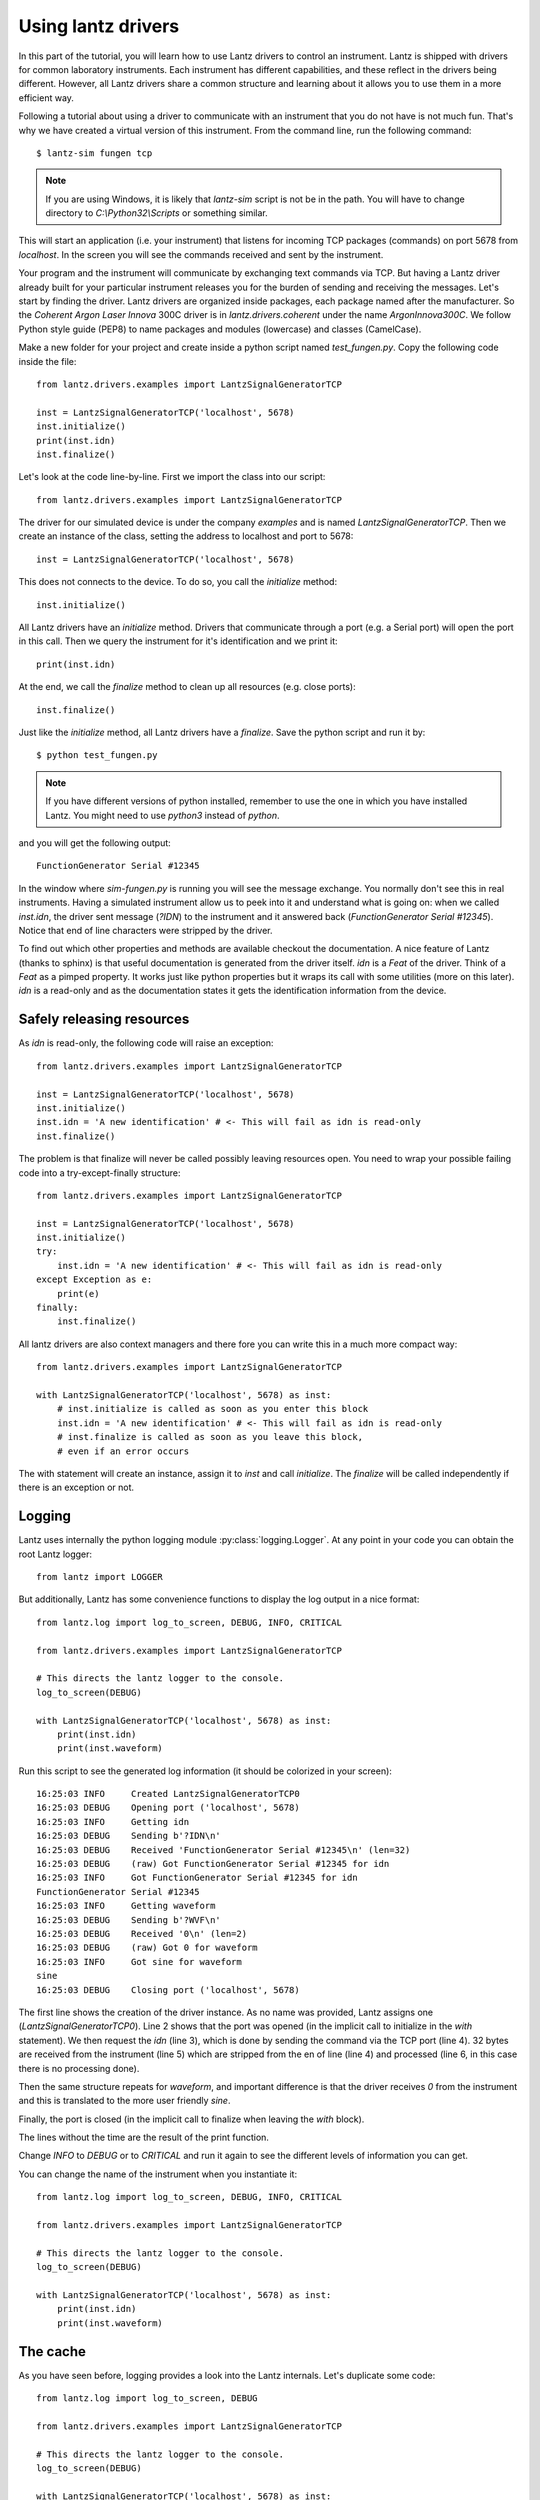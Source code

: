 .. _tutorial-using:


Using lantz drivers
===================

In this part of the tutorial, you will learn how to use Lantz drivers to control an instrument. Lantz is shipped with drivers for common laboratory instruments. Each instrument has different capabilities, and these reflect in the drivers being different. However, all Lantz drivers share a common structure and learning about it allows you to use them in a more efficient way.

Following a tutorial about using a driver to communicate with an instrument that you do not have is not much fun. That's why we have created a virtual version of this instrument. From the command line, run the following command::

    $ lantz-sim fungen tcp

.. note::
   If you are using Windows, it is likely that `lantz-sim` script is not be in
   the path. You will have to change directory to `C:\\Python32\\Scripts` or
   something similar.

This will start an application (i.e. your instrument) that listens for incoming TCP packages (commands) on port 5678 from `localhost`. In the screen you will see the commands received and sent by the instrument.

Your program and the instrument will communicate by exchanging text commands via TCP. But having a Lantz driver already built for your particular instrument releases you for the burden of sending and receiving the messages. Let's start by finding the driver. Lantz drivers are organized inside packages, each package named after the manufacturer. So the `Coherent Argon Laser Innova` 300C driver is in `lantz.drivers.coherent` under the name `ArgonInnova300C`. We follow Python style guide (PEP8) to name packages and modules (lowercase) and classes (CamelCase).

Make a new folder for your project and create inside a python script named `test_fungen.py`. Copy the following code inside the file::

    from lantz.drivers.examples import LantzSignalGeneratorTCP

    inst = LantzSignalGeneratorTCP('localhost', 5678)
    inst.initialize()
    print(inst.idn)
    inst.finalize()

Let's look at the code line-by-line. First we import the class into our script::

    from lantz.drivers.examples import LantzSignalGeneratorTCP

The driver for our simulated device is under the company `examples` and is named `LantzSignalGeneratorTCP`.
Then we create an instance of the class, setting the address to localhost and port to 5678::

    inst = LantzSignalGeneratorTCP('localhost', 5678)

This does not connects to the device. To do so, you call the `initialize` method::

    inst.initialize()

All Lantz drivers have an `initialize` method. Drivers that communicate through a port (e.g. a Serial port) will open the port in this call. Then we query the instrument for it's identification and we print it::

    print(inst.idn)

At the end, we call the `finalize` method to clean up all resources (e.g. close ports)::

    inst.finalize()

Just like the `initialize` method, all Lantz drivers have a `finalize`. Save the python script and run it by::

    $ python test_fungen.py

.. note:: If you have different versions of python installed, remember to use
          the one in which you have installed Lantz. You might need to use
          `python3` instead of `python`.

and you will get the following output::

    FunctionGenerator Serial #12345

In the window where `sim-fungen.py` is running you will see the message exchange. You normally don't see this in real instruments. Having a simulated instrument allow us to peek into it and understand what is going on: when we called `inst.idn`, the driver sent message (`?IDN`) to the instrument and it answered back (`FunctionGenerator Serial #12345`). Notice that end of line characters were stripped by the driver.

To find out which other properties and methods are available checkout the documentation. A nice feature of Lantz (thanks to sphinx) is that useful documentation is generated from the driver itself. `idn` is a `Feat` of the driver. Think of a `Feat` as a pimped property. It works just like python properties but it wraps its call with some utilities (more on this later). `idn` is a read-only and as the documentation states it gets the identification information from the device.

Safely releasing resources
--------------------------

As `idn` is read-only, the following code will raise an exception::

    from lantz.drivers.examples import LantzSignalGeneratorTCP

    inst = LantzSignalGeneratorTCP('localhost', 5678)
    inst.initialize()
    inst.idn = 'A new identification' # <- This will fail as idn is read-only
    inst.finalize()

The problem is that finalize will never be called possibly leaving resources open. You need to wrap your possible failing code into a try-except-finally structure::

    from lantz.drivers.examples import LantzSignalGeneratorTCP

    inst = LantzSignalGeneratorTCP('localhost', 5678)
    inst.initialize()
    try:
        inst.idn = 'A new identification' # <- This will fail as idn is read-only
    except Exception as e:
        print(e)
    finally:
        inst.finalize()

All lantz drivers are also context managers and there fore you can write this in a much more compact way::

    from lantz.drivers.examples import LantzSignalGeneratorTCP

    with LantzSignalGeneratorTCP('localhost', 5678) as inst:
        # inst.initialize is called as soon as you enter this block
        inst.idn = 'A new identification' # <- This will fail as idn is read-only
        # inst.finalize is called as soon as you leave this block,
        # even if an error occurs

The with statement will create an instance, assign it to `inst` and call `initialize`. The `finalize` will be called independently if there is an exception or not.

Logging
-------

Lantz uses internally the python logging module :py:class:`logging.Logger`.
At any point in your code you can obtain the root Lantz logger::

    from lantz import LOGGER

But additionally, Lantz has some convenience functions to display the log
output in a nice format::

    from lantz.log import log_to_screen, DEBUG, INFO, CRITICAL

    from lantz.drivers.examples import LantzSignalGeneratorTCP

    # This directs the lantz logger to the console.
    log_to_screen(DEBUG)

    with LantzSignalGeneratorTCP('localhost', 5678) as inst:
        print(inst.idn)
        print(inst.waveform)

Run this script to see the generated log information (it should be colorized
in your screen)::

    16:25:03 INFO     Created LantzSignalGeneratorTCP0
    16:25:03 DEBUG    Opening port ('localhost', 5678)
    16:25:03 INFO     Getting idn
    16:25:03 DEBUG    Sending b'?IDN\n'
    16:25:03 DEBUG    Received 'FunctionGenerator Serial #12345\n' (len=32)
    16:25:03 DEBUG    (raw) Got FunctionGenerator Serial #12345 for idn
    16:25:03 INFO     Got FunctionGenerator Serial #12345 for idn
    FunctionGenerator Serial #12345
    16:25:03 INFO     Getting waveform
    16:25:03 DEBUG    Sending b'?WVF\n'
    16:25:03 DEBUG    Received '0\n' (len=2)
    16:25:03 DEBUG    (raw) Got 0 for waveform
    16:25:03 INFO     Got sine for waveform
    sine
    16:25:03 DEBUG    Closing port ('localhost', 5678)

The first line shows the creation of the driver instance. As no name was
provided, Lantz assigns one (`LantzSignalGeneratorTCP0`). Line 2 shows that
the port was opened (in the implicit call to initialize in the `with` statement).
We then request the `idn` (line 3), which is done by sending the command via
the TCP port (line 4). 32 bytes are received from the instrument (line 5)
which are stripped from the en of line (line 4) and processed (line 6, in this
case there is no processing done).

Then the same structure repeats for `waveform`, and important difference is that
the driver receives `0` from the instrument and this is translated to the
more user friendly `sine`.

Finally, the port is closed (in the implicit call to finalize when leaving
the `with` block).

The lines without the time are the result of the print function.

Change `INFO` to `DEBUG` or to `CRITICAL` and run it again to see the different
levels of information you can get.

You can change the name of the instrument when you instantiate it::

    from lantz.log import log_to_screen, DEBUG, INFO, CRITICAL

    from lantz.drivers.examples import LantzSignalGeneratorTCP

    # This directs the lantz logger to the console.
    log_to_screen(DEBUG)

    with LantzSignalGeneratorTCP('localhost', 5678) as inst:
        print(inst.idn)
        print(inst.waveform)


The cache
---------

As you have seen before, logging provides a look into the Lantz internals.
Let's duplicate some code::

    from lantz.log import log_to_screen, DEBUG

    from lantz.drivers.examples import LantzSignalGeneratorTCP

    # This directs the lantz logger to the console.
    log_to_screen(DEBUG)

    with LantzSignalGeneratorTCP('localhost', 5678) as inst:
        print(inst.idn)
        print(inst.idn)
        print(inst.waveform)
        print(inst.waveform)

If you see the log output::

    16:34:40 INFO     Created LantzSignalGeneratorTCP0
    16:34:40 DEBUG    Opening port ('localhost', 5678)
    16:34:40 INFO     Getting idn
    16:34:40 DEBUG    Sending b'?IDN\n'
    16:34:40 DEBUG    Received 'FunctionGenerator Serial #12345\n' (len=32)
    16:34:40 DEBUG    (raw) Got FunctionGenerator Serial #12345 for idn
    16:34:40 INFO     Got FunctionGenerator Serial #12345 for idn
    FunctionGenerator Serial #12345
    FunctionGenerator Serial #12345
    16:34:40 INFO     Getting waveform
    16:34:40 DEBUG    Sending b'?WVF\n'
    16:34:40 DEBUG    Received '0\n' (len=2)
    16:34:40 DEBUG    (raw) Got 0 for waveform
    16:34:40 INFO     Got sine for waveform
    sine
    16:34:40 INFO     Getting waveform
    16:34:40 DEBUG    Sending b'?WVF\n'
    16:34:40 DEBUG    Received '0\n' (len=2)
    16:34:40 DEBUG    (raw) Got 0 for waveform
    16:34:40 INFO     Got sine for waveform
    sine
    16:34:40 DEBUG    Closing port ('localhost', 5678)

`idn` is only requested once, but waveform twice as you except. The reason
is that `idn` is marked `read_once` in the driver as it does not change.
The value is cached, preventing unnecessary communication with the instrument.

The cache is specially useful with setters::

    from lantz.log import log_to_screen, DEBUG

    from lantz.drivers.examples import LantzSignalGeneratorTCP

    # This directs the lantz logger to the console.
    log_to_screen(DEBUG)

    with LantzSignalGeneratorTCP('localhost', 5678) as inst:
        inst.waveform = 'sine'
        inst.waveform = 'sine'

the log output::

    16:40:08 INFO     Created LantzSignalGeneratorTCP0
    16:40:08 DEBUG    Opening port ('localhost', 5678)
    16:40:08 INFO     Setting waveform = sine (current=MISSING, force=False)
    16:40:08 DEBUG    (raw) Setting waveform = 0
    16:40:08 DEBUG    Sending b'!WVF 0\n'
    16:40:08 DEBUG    Received 'OK\n' (len=3)
    16:40:08 INFO     waveform was set to sine
    16:40:08 INFO     No need to set waveform = sine (current=sine, force=False)
    16:40:08 DEBUG    Closing port ('localhost', 5678)

Lantz prevents setting the waveform to the same value, a useful feature to speed
up communication with instruments in programs build upon decoupled parts.

If you have a good reason to force the change of the value, you can do it with
the `update` method::

    from lantz.log import log_to_screen, DEBUG, INFO, CRITICAL

    from lantz.drivers.examples import LantzSignalGeneratorTCP

    # This directs the lantz logger to the console.
    log_to_screen(DEBUG)

    with LantzSignalGeneratorTCP('localhost', 5678) as inst:
        inst.waveform = 'sine'
        inst.update(waveform='sine', force=True)

the log output (notice `force=True`)::

    16:41:03 INFO     Created LantzSignalGeneratorTCP0
    16:41:03 DEBUG    Opening port ('localhost', 5678)
    16:41:03 INFO     Setting waveform = sine (current=MISSING, force=False)
    16:41:03 DEBUG    (raw) Setting waveform = 0
    16:41:03 DEBUG    Sending b'!WVF 0\n'
    16:41:03 DEBUG    Received 'OK\n' (len=3)
    16:41:03 INFO     waveform was set to sine
    16:41:03 INFO     Setting waveform = sine (current=sine, force=True)
    16:41:03 DEBUG    (raw) Setting waveform = 0
    16:41:03 DEBUG    Sending b'!WVF 0\n'
    16:41:03 DEBUG    Received 'OK\n' (len=3)
    16:41:03 INFO     waveform was set to sine
    16:41:03 DEBUG    Closing port ('localhost', 5678)


Cache related methods: update, refresh and recall
-------------------------------------------------

You have already seen the update method, a method to **set**::

    inst.waveform = 'sine'

is equivalent to::

    inst.update(waveform='sine')

and can also take a dict as an input::

    inst.update({'waveform': 'sine'})

You can also **set** many values at once::

    inst.update(waveform='sine', amplitude=value)

or equivalently::

    inst.update({'waveform': 'sine'}, 'amplitude': value})

but remember that internally these commands will be serialized as not all
instruments are capable of dealing with multiple commands.

As you have seen, the update method has a keyword parameter (`force`) that
will ignore the current value in the cache.

Lantz also has a method to **get**, named `refresh`::

    inst.waveform

is equivalent to::

    inst.refresh('waveform')

And also work with multiple names::

    inst.refresh(('frequency', 'amplitude'))

or::

    inst.refresh()

to get all values.

In some cases you need the value of some attribute of the instrument that
you have not changed since the last time you got/set. The `recall` method returns
the value stored in the cache::

    from lantz.log import log_to_screen, DEBUG

    from lantz.drivers.examples import LantzSignalGeneratorTCP

    # This directs the lantz logger to the console.
    log_to_screen(DEBUG)

    with LantzSignalGeneratorTCP('localhost', 5678) as inst:
        print(inst.waveform)
        print(inst.recall('waveform'))


.. rubric::
   You can use the the driver that you have created in you projects.
   Learn more in the next part of the tutorial: :ref:`tutorial-using-feats`.

